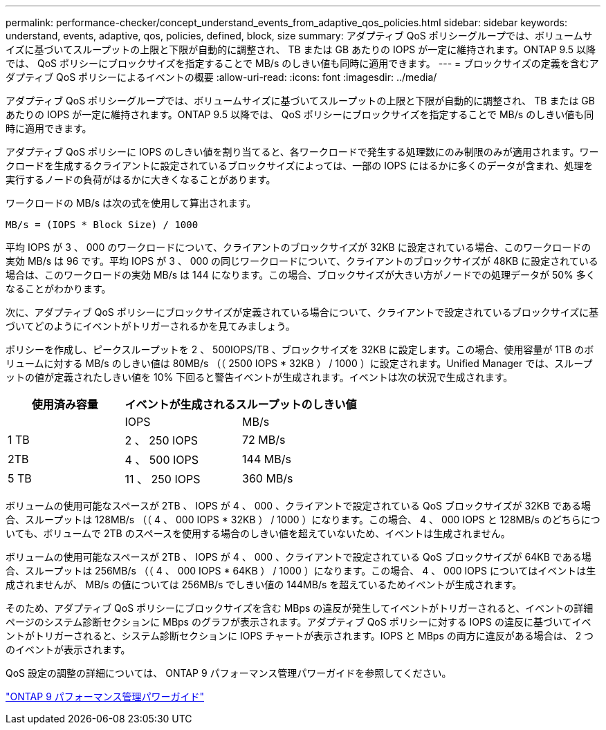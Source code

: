 ---
permalink: performance-checker/concept_understand_events_from_adaptive_qos_policies.html 
sidebar: sidebar 
keywords: understand, events, adaptive, qos, policies, defined, block, size 
summary: アダプティブ QoS ポリシーグループでは、ボリュームサイズに基づいてスループットの上限と下限が自動的に調整され、 TB または GB あたりの IOPS が一定に維持されます。ONTAP 9.5 以降では、 QoS ポリシーにブロックサイズを指定することで MB/s のしきい値も同時に適用できます。 
---
= ブロックサイズの定義を含むアダプティブ QoS ポリシーによるイベントの概要
:allow-uri-read: 
:icons: font
:imagesdir: ../media/


[role="lead"]
アダプティブ QoS ポリシーグループでは、ボリュームサイズに基づいてスループットの上限と下限が自動的に調整され、 TB または GB あたりの IOPS が一定に維持されます。ONTAP 9.5 以降では、 QoS ポリシーにブロックサイズを指定することで MB/s のしきい値も同時に適用できます。

アダプティブ QoS ポリシーに IOPS のしきい値を割り当てると、各ワークロードで発生する処理数にのみ制限のみが適用されます。ワークロードを生成するクライアントに設定されているブロックサイズによっては、一部の IOPS にはるかに多くのデータが含まれ、処理を実行するノードの負荷がはるかに大きくなることがあります。

ワークロードの MB/s は次の式を使用して算出されます。

[listing]
----
MB/s = (IOPS * Block Size) / 1000
----
平均 IOPS が 3 、 000 のワークロードについて、クライアントのブロックサイズが 32KB に設定されている場合、このワークロードの実効 MB/s は 96 です。平均 IOPS が 3 、 000 の同じワークロードについて、クライアントのブロックサイズが 48KB に設定されている場合は、このワークロードの実効 MB/s は 144 になります。この場合、ブロックサイズが大きい方がノードでの処理データが 50% 多くなることがわかります。

次に、アダプティブ QoS ポリシーにブロックサイズが定義されている場合について、クライアントで設定されているブロックサイズに基づいてどのようにイベントがトリガーされるかを見てみましょう。

ポリシーを作成し、ピークスループットを 2 、 500IOPS/TB 、ブロックサイズを 32KB に設定します。この場合、使用容量が 1TB のボリュームに対する MB/s のしきい値は 80MB/s （（ 2500 IOPS * 32KB ） / 1000 ）に設定されます。Unified Manager では、スループットの値が定義されたしきい値を 10% 下回ると警告イベントが生成されます。イベントは次の状況で生成されます。

|===
| 使用済み容量 2+| イベントが生成されるスループットのしきい値 


|  | IOPS | MB/s 


 a| 
1 TB
 a| 
2 、 250 IOPS
 a| 
72 MB/s



 a| 
2TB
 a| 
4 、 500 IOPS
 a| 
144 MB/s



 a| 
5 TB
 a| 
11 、 250 IOPS
 a| 
360 MB/s

|===
ボリュームの使用可能なスペースが 2TB 、 IOPS が 4 、 000 、クライアントで設定されている QoS ブロックサイズが 32KB である場合、スループットは 128MB/s （（ 4 、 000 IOPS * 32KB ） / 1000 ）になります。この場合、 4 、 000 IOPS と 128MB/s のどちらについても、ボリュームで 2TB のスペースを使用する場合のしきい値を超えていないため、イベントは生成されません。

ボリュームの使用可能なスペースが 2TB 、 IOPS が 4 、 000 、クライアントで設定されている QoS ブロックサイズが 64KB である場合、スループットは 256MB/s （（ 4 、 000 IOPS * 64KB ） / 1000 ）になります。この場合、 4 、 000 IOPS についてはイベントは生成されませんが、 MB/s の値については 256MB/s でしきい値の 144MB/s を超えているためイベントが生成されます。

そのため、アダプティブ QoS ポリシーにブロックサイズを含む MBps の違反が発生してイベントがトリガーされると、イベントの詳細ページのシステム診断セクションに MBps のグラフが表示されます。アダプティブ QoS ポリシーに対する IOPS の違反に基づいてイベントがトリガーされると、システム診断セクションに IOPS チャートが表示されます。IOPS と MBps の両方に違反がある場合は、 2 つのイベントが表示されます。

QoS 設定の調整の詳細については、 ONTAP 9 パフォーマンス管理パワーガイドを参照してください。

http://docs.netapp.com/ontap-9/topic/com.netapp.doc.pow-perf-mon/home.html["ONTAP 9 パフォーマンス管理パワーガイド"]
